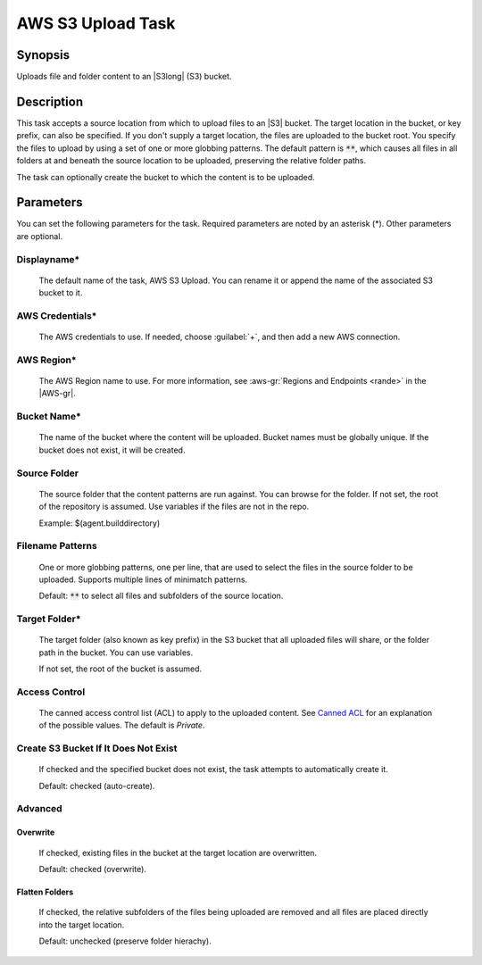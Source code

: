 .. Copyright 2010-2017 Amazon.com, Inc. or its affiliates. All Rights Reserved.

   This work is licensed under a Creative Commons Attribution-NonCommercial-ShareAlike 4.0
   International License (the "License"). You may not use this file except in compliance with the
   License. A copy of the License is located at http://creativecommons.org/licenses/by-nc-sa/4.0/.

   This file is distributed on an "AS IS" BASIS, WITHOUT WARRANTIES OR CONDITIONS OF ANY KIND,
   either express or implied. See the License for the specific language governing permissions and
   limitations under the License.

.. _s3-upload:

##################
AWS S3 Upload Task
##################

.. meta::
   :description: AWS Tools for Visual Studio Team Services (VSTS) Task Reference
   :keywords: extensions, tasks

Synopsis
========

Uploads file and folder content to an |S3long| (S3) bucket.

Description
===========

This task accepts a source location from which to upload files to an |S3| bucket. The target location in the bucket,
or key prefix, can also be specified. If you don't supply a target location, the files
are uploaded to the bucket root. You specify the files
to upload by using a set of one or more globbing patterns. The default pattern is :code:`**`, which
causes all files in all folders at and beneath the source location to be uploaded, preserving the relative folder paths.

The task can optionally create the bucket to which the content is to be uploaded.

Parameters
==========

You can set the following parameters for the task. Required
parameters are noted by an asterisk (*). Other parameters are optional.

Displayname*
------------

    The default name of the task, AWS S3 Upload. You can rename it or append the name of the
    associated S3 bucket to it.

AWS Credentials*
----------------

    The AWS credentials to use. If needed, choose :guilabel:`+`, and then add a new AWS connection.

AWS Region*
-----------

    The AWS Region name to use. For more information, see :aws-gr:`Regions and Endpoints <rande>` in the
    |AWS-gr|.


Bucket Name*
------------

    The name of the bucket where the content will be uploaded. Bucket names must be globally unique.
    If the bucket does not exist, it will be created.

Source Folder
-------------

    The source folder that the content patterns are run against. You can browse for the folder.
    If not set, the root of the repository is assumed. Use variables if the files are not in the repo.

    Example: $(agent.builddirectory)

Filename Patterns
-----------------

    One or more globbing patterns, one per line, that are used to select the files in the
    source folder to be uploaded. Supports multiple lines of minimatch patterns.

    Default: :code:`**` to select all files and subfolders of the source location.

Target Folder*
--------------

    The target folder (also known as key prefix) in the S3 bucket that all uploaded files will share,
    or the folder path in the bucket. You can use variables.

    If not set, the root of the bucket is assumed.

Access Control
--------------

  The canned access control list (ACL) to apply to the uploaded content. See
  `Canned ACL <http://docs.aws.amazon.com/AmazonS3/latest/dev/acl-overview.html#canned-acl>`_ for
  an explanation of the possible values.  The default is *Private*.

Create S3 Bucket If It Does Not Exist
-------------------------------------

  If checked and the specified bucket does not exist, the task attempts to automatically create it.

  Default: checked (auto-create).

Advanced
--------

Overwrite
~~~~~~~~~

  If checked, existing files in the bucket at the target location are overwritten.

  Default: checked (overwrite).

Flatten Folders
~~~~~~~~~~~~~~~

  If checked, the relative subfolders of the files being uploaded are removed and all files are placed
  directly into the target location.

  Default: unchecked (preserve folder hierachy).




